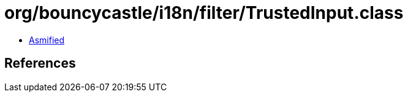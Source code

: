 = org/bouncycastle/i18n/filter/TrustedInput.class

 - link:TrustedInput-asmified.java[Asmified]

== References

